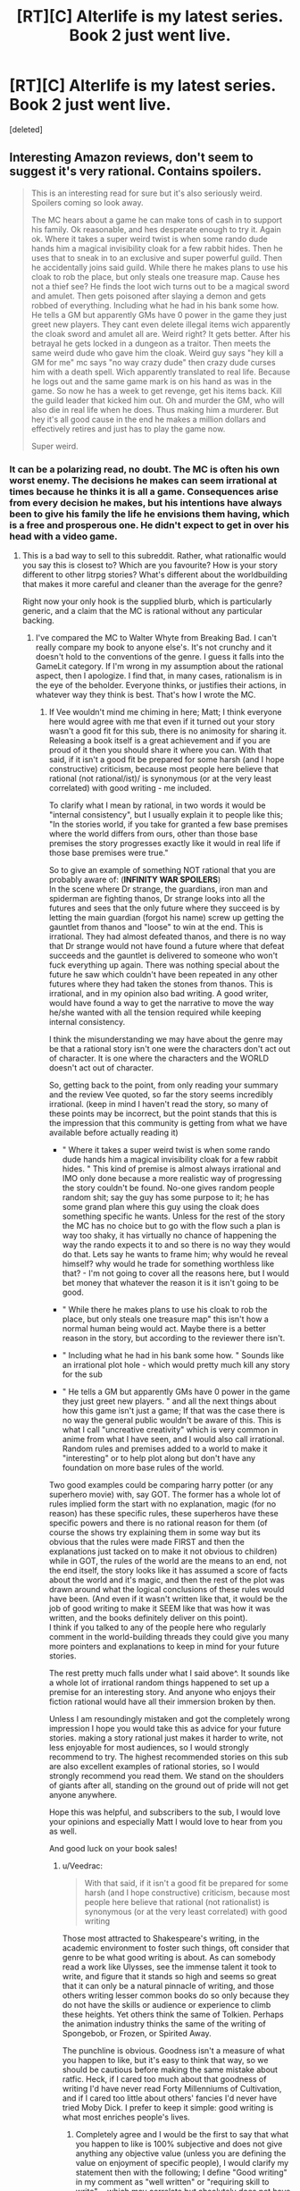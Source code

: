 #+TITLE: [RT][C] Alterlife is my latest series. Book 2 just went live.

* [RT][C] Alterlife is my latest series. Book 2 just went live.
:PROPERTIES:
:Score: 0
:DateUnix: 1559905595.0
:DateShort: 2019-Jun-07
:END:
[deleted]


** Interesting Amazon reviews, don't seem to suggest it's very rational. Contains spoilers.

#+begin_quote
  This is an interesting read for sure but it's also seriously weird. Spoilers coming so look away.

  #+begin_quote
    The MC hears about a game he can make tons of cash in to support his family. Ok reasonable, and hes desperate enough to try it. Again ok. Where it takes a super weird twist is when some rando dude hands him a magical invisibility cloak for a few rabbit hides. Then he uses that to sneak in to an exclusive and super powerful guild. Then he accidentally joins said guild. While there he makes plans to use his cloak to rob the place, but only steals one treasure map. Cause hes not a thief see? He finds the loot wich turns out to be a magical sword and amulet. Then gets poisoned after slaying a demon and gets robbed of everything. Including what he had in his bank some how. He tells a GM but apparently GMs have 0 power in the game they just greet new players. They cant even delete illegal items wich apparently the cloak sword and amulet all are. Weird right? It gets better. After his betrayal he gets locked in a dungeon as a traitor. Then meets the same weird dude who gave him the cloak. Weird guy says "hey kill a GM for me" mc says "no way crazy dude" then crazy dude curses him with a death spell. Wich apparently translated to real life. Because he logs out and the same game mark is on his hand as was in the game. So now he has a week to get revenge, get his items back. Kill the guild leader that kicked him out. Oh and murder the GM, who will also die in real life when he does. Thus making him a murderer. But hey it's all good cause in the end he makes a million dollars and effectively retires and just has to play the game now.

    Super weird.
  #+end_quote
#+end_quote
:PROPERTIES:
:Author: Veedrac
:Score: 7
:DateUnix: 1559910935.0
:DateShort: 2019-Jun-07
:END:

*** It can be a polarizing read, no doubt. The MC is often his own worst enemy. The decisions he makes can seem irrational at times because he thinks it is all a game. Consequences arise from every decision he makes, but his intentions have always been to give his family the life he envisions them having, which is a free and prosperous one. He didn't expect to get in over his head with a video game.
:PROPERTIES:
:Author: Matt_Moss
:Score: -2
:DateUnix: 1559912142.0
:DateShort: 2019-Jun-07
:END:

**** This is a bad way to sell to this subreddit. Rather, what rationalfic would you say this is closest to? Which are you favourite? How is your story different to other litrpg stories? What's different about the worldbuilding that makes it more careful and cleaner than the average for the genre?

Right now your only hook is the supplied blurb, which is particularly generic, and a claim that the MC is rational without any particular backing.
:PROPERTIES:
:Author: Veedrac
:Score: 10
:DateUnix: 1559913249.0
:DateShort: 2019-Jun-07
:END:

***** I've compared the MC to Walter Whyte from Breaking Bad. I can't really compare my book to anyone else's. It's not crunchy and it doesn't hold to the conventions of the genre. I guess it falls into the GameLit category. If I'm wrong in my assumption about the rational aspect, then I apologize. I find that, in many cases, rationalism is in the eye of the beholder. Everyone thinks, or justifies their actions, in whatever way they think is best. That's how I wrote the MC.
:PROPERTIES:
:Author: Matt_Moss
:Score: -2
:DateUnix: 1559913659.0
:DateShort: 2019-Jun-07
:END:

****** If Vee wouldn't mind me chiming in here; Matt; I think everyone here would agree with me that even if it turned out your story wasn't a good fit for this sub, there is no animosity for sharing it. Releasing a book itself is a great achievement and if you are proud of it then you should share it where you can. With that said, if it isn't a good fit be prepared for some harsh (and I hope constructive) criticism, because most people here believe that rational (not rational/ist)/ is synonymous (or at the very least correlated) with good writing - me included.

To clarify what I mean by rational, in two words it would be "internal consistency", but I usually explain it to people like this;\\
"In the stories world, if you take for granted a few base premises where the world differs from ours, other than those base premises the story progresses exactly like it would in real life if those base premises were true."

So to give an example of something NOT rational that you are probably aware of: (*INFINITY WAR SPOILERS*)\\
In the scene where Dr strange, the guardians, iron man and spiderman are fighting thanos, Dr strange looks into all the futures and sees that the only future where they succeed is by letting the main guardian (forgot his name) screw up getting the gauntlet from thanos and "loose" to win at the end. This is irrational. They had almost defeated thanos, and there is no way that Dr strange would not have found a future where that defeat succeeds and the gauntlet is delivered to someone who won't fuck everything up again. There was nothing special about the future he saw which couldn't have been repeated in any other futures where they had taken the stones from thanos. This is irrational, and in my opinion also bad writing. A good writer, would have found a way to get the narrative to move the way he/she wanted with all the tension required while keeping internal consistency.

I think the misunderstanding we may have about the genre may be that a rational story isn't one were the characters don't act out of character. It is one where the characters and the WORLD doesn't act out of character.

So, getting back to the point, from only reading your summary and the review Vee quoted, so far the story seems incredibly irrational. (keep in mind I haven't read the story, so many of these points may be incorrect, but the point stands that this is the impression that this community is getting from what we have available before actually reading it)

- " Where it takes a super weird twist is when some rando dude hands him a magical invisibility cloak for a few rabbit hides. " This kind of premise is almost always irrational and IMO only done because a more realistic way of progressing the story couldn't be found. No-one gives random people random shit; say the guy has some purpose to it; he has some grand plan where this guy using the cloak does something specific he wants. Unless for the rest of the story the MC has no choice but to go with the flow such a plan is way too shaky, it has virtually no chance of happening the way the rando expects it to and so there is no way they would do that. Lets say he wants to frame him; why would he reveal himself? why would he trade for something worthless like that? - I'm not going to cover all the reasons here, but I would bet money that whatever the reason it is it isn't going to be good.

- " While there he makes plans to use his cloak to rob the place, but only steals one treasure map" this isn't how a normal human being would act. Maybe there is a better reason in the story, but according to the reviewer there isn't.

- " Including what he had in his bank some how. " Sounds like an irrational plot hole - which would pretty much kill any story for the sub

- " He tells a GM but apparently GMs have 0 power in the game they just greet new players. " and all the next things about how this game isn't just a game; If that was the case there is no way the general public wouldn't be aware of this. This is what I call "uncreative creativity" which is very common in anime from what I have seen, and I would also call irrational. Random rules and premises added to a world to make it "interesting" or to help plot along but don't have any foundation on more base rules of the world.\\
Two good examples could be comparing harry potter (or any superhero movie) with, say GOT. The former has a whole lot of rules implied form the start with no explanation, magic (for no reason) has these specific rules, these superheros have these specific powers and there is no rational reason for them (of course the shows try explaining them in some way but its obvious that the rules were made FIRST and then the explanations just tacked on to make it not obvious to children) while in GOT, the rules of the world are the means to an end, not the end itself, the story looks like it has assumed a score of facts about the world and it's magic, and then the rest of the plot was drawn around what the logical conclusions of these rules would have been. (And even if it wasn't written like that, it would be the job of good writing to make it SEEM like that was how it was written, and the books definitely deliver on this point).\\
I think if you talked to any of the people here who regularly comment in the world-building threads they could give you many more pointers and explanations to keep in mind for your future stories.

The rest pretty much falls under what I said above^. It sounds like a whole lot of irrational random things happened to set up a premise for an interesting story. And anyone who enjoys their fiction rational would have all their immersion broken by then.

Unless I am resoundingly mistaken and got the completely wrong impression I hope you would take this as advice for your future stories. making a story rational just makes it harder to write, not less enjoyable for most audiences, so I would strongly recommend to try. The highest recommended stories on this sub are also excellent examples of rational stories, so I would strongly recommend you read them. We stand on the shoulders of giants after all, standing on the ground out of pride will not get anyone anywhere.

Hope this was helpful, and subscribers to the sub, I would love your opinions and especially Matt I would love to hear from you as well.

And good luck on your book sales!
:PROPERTIES:
:Author: Dragfie
:Score: 3
:DateUnix: 1559971759.0
:DateShort: 2019-Jun-08
:END:

******* u/Veedrac:
#+begin_quote
  With that said, if it isn't a good fit be prepared for some harsh (and I hope constructive) criticism, because most people here believe that rational (not rationalist) is synonymous (or at the very least correlated) with good writing
#+end_quote

Those most attracted to Shakespeare's writing, in the academic environment to foster such things, oft consider that genre to be what good writing is about. As can somebody read a work like Ulysses, see the immense talent it took to write, and figure that it stands so high and seems so great that it can only be a natural pinnacle of writing, and those others writing lesser common books do so only because they do not have the skills or audience or experience to climb these heights. Yet others think the same of Tolkien. Perhaps the animation industry thinks the same of the writing of Spongebob, or Frozen, or Spirited Away.

The punchline is obvious. Goodness isn't a measure of what you happen to like, but it's easy to think that way, so we should be cautious before making the same mistake about ratfic. Heck, if I cared too much about that goodness of writing I'd have never read Forty Millenniums of Cultivation, and if I cared too little about others' fancies I'd never have tried Moby Dick. I prefer to keep it simple: good writing is what most enriches people's lives.
:PROPERTIES:
:Author: Veedrac
:Score: 2
:DateUnix: 1559977965.0
:DateShort: 2019-Jun-08
:END:

******** Completely agree and I would be the first to say that what you happen to like is 100% subjective and does not give anything any objective value (unless you are defining the value on enjoyment of specific people), I would clarify my statement then with the following; I define "Good writing" in my comment as "well written" or "requiring skill to write". - which may correlate but absolutely does not have a causational relationship with what any one person may enjoy, but I would argue that by the definition of "well written" being "took skill to write", well written work necessitates some level of rationality - with the obvious exception of if it is not meant to be... But I guess you could forever go into the exceptions, I guess I must generalise; the majority of what the majority of people describe as well written work is fairly rational, with the majority of the ones that aren't have a specific reason why they don't want to be rational and that it enhances the effect the author was after, specifically if it wasn't rational.

My point in general, is that making the work more rational would make it more popular with a strictly larger audience which I think still stands? Or do you disagree that is the case?
:PROPERTIES:
:Author: Dragfie
:Score: 1
:DateUnix: 1560000915.0
:DateShort: 2019-Jun-08
:END:

********* u/Veedrac:
#+begin_quote
  by the definition of "well written" being "took skill to write"
#+end_quote

It's pedantic, but surely not, there are lots of things that take skill to write that are nearly valueless.

My objection wasn't just pedanticism; rationalist fiction might be new, but rational fiction has a fairly lengthy history and yet hasn't taken all that much of a grip on the wider market. People generally prefer Star Wars to hard sci-fi, and I'd bet most people into romance would find the idea of a rationalist take on it distasteful. Many people have a strong aversion to rational fiction as-is (albeit often that's a status issue). Most portrayals of intelligence in fiction are intelligence-as-status, and frankly people seem to like things that way. One much less obvious concern is that real rational behaviour requires more cognitive work to follow than posturing behaviour, and that's an effective way to chase off large fractions of one's audience.
:PROPERTIES:
:Author: Veedrac
:Score: 1
:DateUnix: 1560009369.0
:DateShort: 2019-Jun-08
:END:

********** mmm now that you mention it i guess so, I had probably been influences too much by my social bubbles.

though i would still insist on an mean level, most people may prefer SW over hard SiFi but if any show looses too much rationality it is not enjoyed as much, take GOT; when it deviated from the books I noticed and lost interest but the general public didn't and it was going strong, but when the plot holes get too obvious it does have a negative effect.
:PROPERTIES:
:Author: Dragfie
:Score: 1
:DateUnix: 1560073754.0
:DateShort: 2019-Jun-09
:END:


**** (having only read the amazon reviews) if I had to describe the critical sticking point in one sentence: A rational fiction is something in which /every/ character is [[https://yudkowsky.tumblr.com/writing/level1intelligent][lvl 1 intelligent]], or "rational" as per your understanding. This includes: the guy who gave mc the cloak, the guild leader who appointed mc as a battle leader, and then kicked him out, the guy who sabotaged him, but also, the other players who are searching for ways to make money but aren't finding the MC's methods, the game makers who made an imbalanced system and built in the ability to kill people in the real world.
:PROPERTIES:
:Author: causalchain
:Score: 2
:DateUnix: 1559969616.0
:DateShort: 2019-Jun-08
:END:

***** mmm, I would like to hear Matt's opinion on this as the writer, but this is a perfect summary of the wall of text I ended up writing.
:PROPERTIES:
:Author: Dragfie
:Score: 1
:DateUnix: 1560001020.0
:DateShort: 2019-Jun-08
:END:
